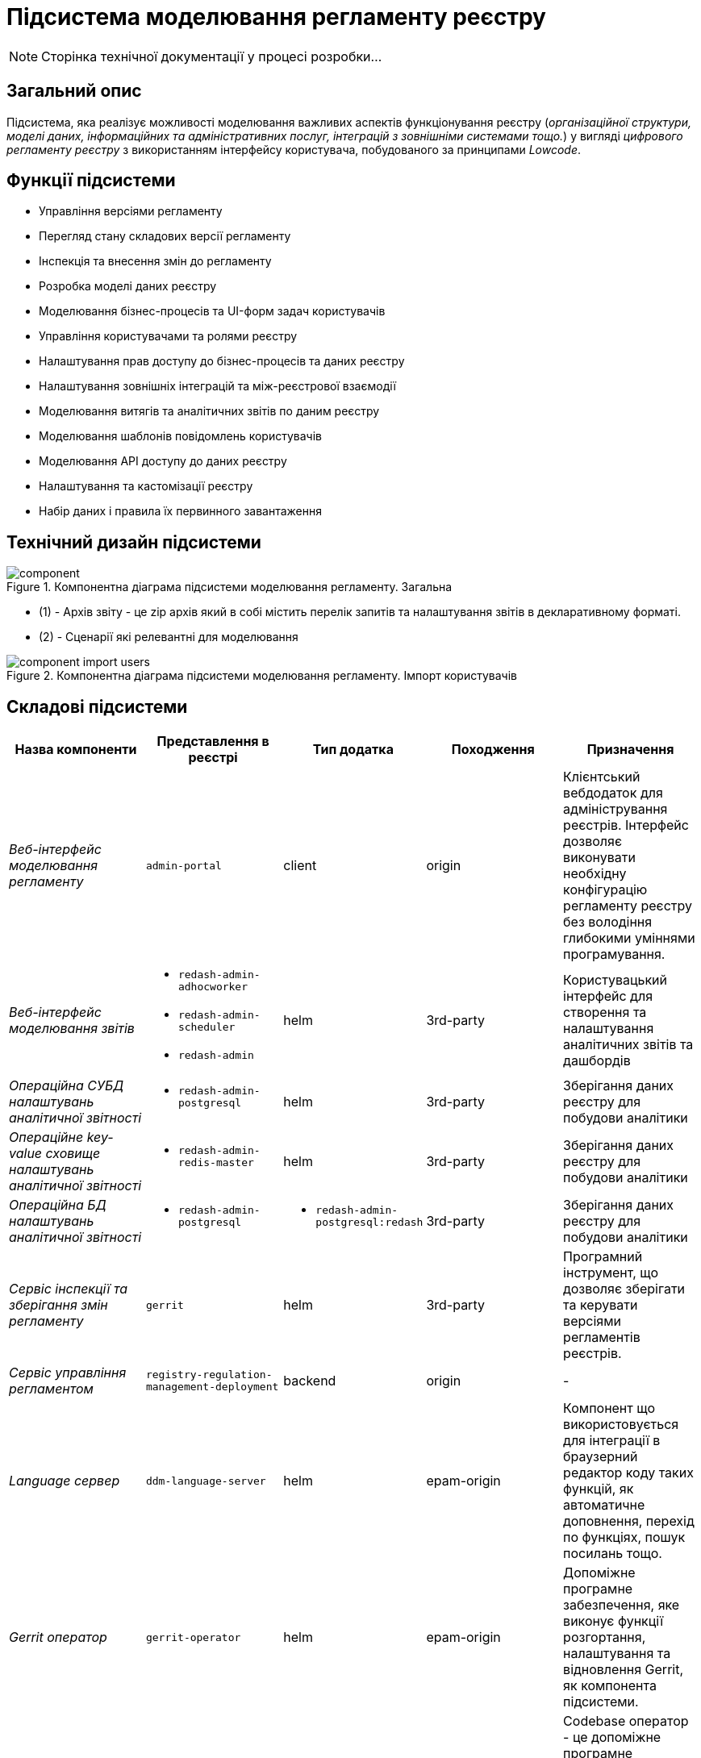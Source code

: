 = Підсистема моделювання регламенту реєстру

[NOTE]
--
Сторінка технічної документації у процесі розробки...
--

== Загальний опис

Підсистема, яка реалізує можливості моделювання важливих аспектів функціонування реєстру (_організаційної структури, моделі даних, інформаційних та адміністративних послуг, інтеграцій з зовнішніми системами тощо._) у вигляді _цифрового регламенту реєстру_ з використанням інтерфейсу користувача, побудованого за принципами _Lowcode_.

== Функції підсистеми

* Управління версіями регламенту
* Перегляд стану складових версії регламенту
* Інспекція та внесення змін до регламенту
* Розробка моделі даних реєстру
* Моделювання бізнес-процесів та UI-форм задач користувачів
* Управління користувачами та ролями реєстру
* Налаштування прав доступу до бізнес-процесів та даних реєстру
* Налаштування зовнішніх інтеграцій та між-реєстрової взаємодії
* Моделювання витягів та аналітичних звітів по даним реєстру
* Моделювання шаблонів повідомлень користувачів
* Моделювання API доступу до даних реєстру
* Налаштування та кастомізації реєстру
* Набір даних і правила їх первинного завантаження

== Технічний дизайн підсистеми

.Компонентна діаграма підсистеми моделювання регламенту. Загальна
image::architecture/registry/administrative/regulation-management/component.svg[]
* (1) - Архів звіту - це zip архів який в собі містить перелік запитів та налаштування звітів в декларативному форматі.
* (2) - Сценарії які релевантні для моделювання

.Компонентна діаграма підсистеми моделювання регламенту. Імпорт користувачів
image::architecture/registry/administrative/regulation-management/component-import-users.svg[]


== Складові підсистеми

|===
|Назва компоненти|Представлення в реєстрі|Тип додатка|Походження|Призначення

|_Веб-інтерфейс моделювання регламенту_
|`admin-portal`
|client
|origin
|Клієнтський вебдодаток для адміністрування реєстрів. Інтерфейс дозволяє виконувати необхідну конфігурацію регламенту
реєстру без володіння глибокими уміннями програмування.

|_Веб-інтерфейс моделювання звітів_
a|
* `redash-admin-adhocworker`
* `redash-admin-scheduler`
* `redash-admin`
|helm
|3rd-party
|Користувацький інтерфейс для створення та налаштування аналітичних звітів та дашбордів

|_Операційна CУБД налаштувань аналітичної звітності_
a|
* `redash-admin-postgresql`
|helm
|3rd-party
|Зберігання даних реєстру для побудови аналітики

|_Операційне key-value сховище налаштувань аналітичної звітності_
a|
* `redash-admin-redis-master`
|helm
|3rd-party
|Зберігання даних реєстру для побудови аналітики

|_Операційна БД налаштувань аналітичної звітності_
a|
* `redash-admin-postgresql`
a|
* `redash-admin-postgresql:redash`
|3rd-party
|Зберігання даних реєстру для побудови аналітики

|_Сервіс інспекції та зберігання змін регламенту_
|`gerrit`
|helm
|3rd-party
|Програмний інструмент, що дозволяє зберігати та керувати версіями регламентів реєстрів.

|_Сервіс управління регламентом_
|`registry-regulation-management-deployment`
|backend
|origin
|-

|_Language сервер_
|`ddm-language-server`
|helm
|epam-origin
|Компонент що використовується для інтеграції в браузерний редактор коду таких функцій, як автоматичне доповнення,
перехід по функціях, пошук посилань тощо.

|_Gerrit оператор_
|`gerrit-operator`
|helm
|epam-origin
|Допоміжне програмне забезпечення, яке виконує функції розгортання, налаштування та відновлення Gerrit, як
компонента підсистеми.

|_Codebase оператор_
| `codebase-operator`
|helm
|epam-origin
|Codebase оператор - це допоміжне програмне забезпечення, що виконує функцію реєстрації регламенту реєстра в Платформі
та виконує його первісну конфігурацію.

|===